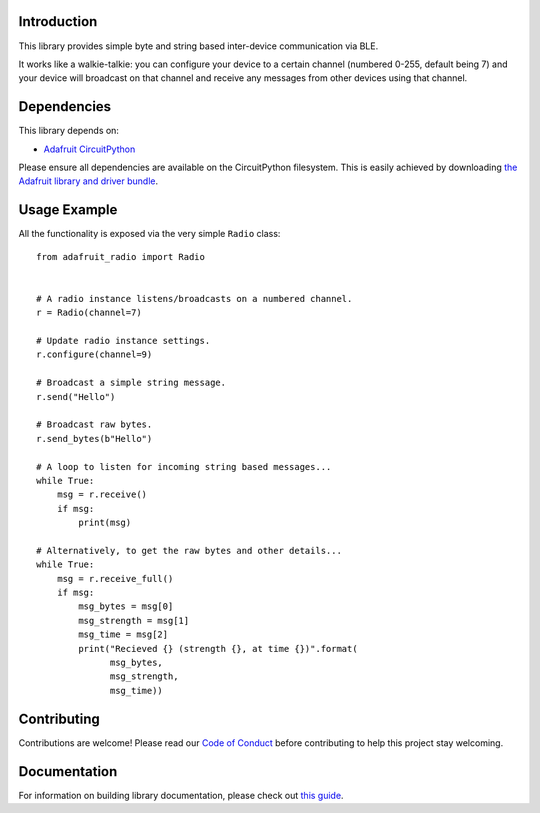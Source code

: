 Introduction
============

.. image:: https://readthedocs.org/projects/adafruit-circuitpython-radio/badge/?version=latest
    :target: https://circuitpython.readthedocs.io/projects/radio/en/latest/
    :alt: Documentation Status

.. image:: https://img.shields.io/discord/327254708534116352.svg
    :target: https://discord.gg/nBQh6qu
    :alt: Discord

.. image:: https://travis-ci.com/adafruit/Adafruit_CircuitPython_radio.svg?branch=master
    :target: https://travis-ci.com/adafruit/Adafruit_CircuitPython_radio
    :alt: Build Status

This library provides simple byte and string based inter-device communication
via BLE.

It works like a walkie-talkie: you can configure your device to a certain
channel (numbered 0-255, default being 7) and your device will broadcast on
that channel and receive any messages from other devices using that channel.

Dependencies
=============

This library depends on:

* `Adafruit CircuitPython <https://github.com/adafruit/circuitpython>`_

Please ensure all dependencies are available on the CircuitPython filesystem.
This is easily achieved by downloading
`the Adafruit library and driver bundle <https://circuitpython.org/libraries>`_.

Usage Example
=============

All the functionality is exposed via the very simple ``Radio`` class::

    from adafruit_radio import Radio


    # A radio instance listens/broadcasts on a numbered channel.
    r = Radio(channel=7)

    # Update radio instance settings.
    r.configure(channel=9)

    # Broadcast a simple string message.
    r.send("Hello")
    
    # Broadcast raw bytes.
    r.send_bytes(b"Hello")

    # A loop to listen for incoming string based messages...
    while True:
        msg = r.receive()
        if msg:
            print(msg)

    # Alternatively, to get the raw bytes and other details...
    while True:
        msg = r.receive_full()
        if msg:
            msg_bytes = msg[0]
            msg_strength = msg[1]
            msg_time = msg[2]
            print("Recieved {} (strength {}, at time {})".format(
                  msg_bytes,
                  msg_strength,
                  msg_time))

Contributing
============

Contributions are welcome! Please read our `Code of Conduct
<https://github.com/adafruit/Adafruit_CircuitPython_radio/blob/master/CODE_OF_CONDUCT.md>`_
before contributing to help this project stay welcoming.

Documentation
=============

For information on building library documentation, please check out `this guide <https://learn.adafruit.com/creating-and-sharing-a-circuitpython-library/sharing-our-docs-on-readthedocs#sphinx-5-1>`_.
